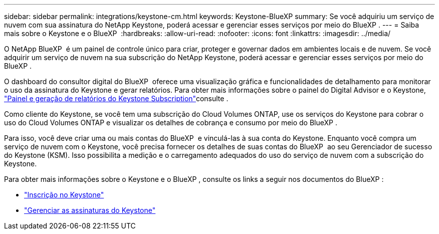 ---
sidebar: sidebar 
permalink: integrations/keystone-cm.html 
keywords: Keystone-BlueXP 
summary: Se você adquiriu um serviço de nuvem com sua assinatura do NetApp Keystone, poderá acessar e gerenciar esses serviços por meio do BlueXP . 
---
= Saiba mais sobre o Keystone e o BlueXP 
:hardbreaks:
:allow-uri-read: 
:nofooter: 
:icons: font
:linkattrs: 
:imagesdir: ../media/


[role="lead"]
O NetApp BlueXP  é um painel de controle único para criar, proteger e governar dados em ambientes locais e de nuvem. Se você adquirir um serviço de nuvem na sua subscrição do NetApp Keystone, poderá acessar e gerenciar esses serviços por meio do BlueXP .

O dashboard do consultor digital do BlueXP  oferece uma visualização gráfica e funcionalidades de detalhamento para monitorar o uso da assinatura do Keystone e gerar relatórios. Para obter mais informações sobre o painel do Digital Advisor e o Keystone, link:../integrations/aiq-keystone-details.html["Painel e geração de relatórios do Keystone Subscription"]consulte .

Como cliente do Keystone, se você tem uma subscrição do Cloud Volumes ONTAP, use os serviços do Keystone para cobrar o uso do Cloud Volumes ONTAP e visualizar os detalhes de cobrança e consumo por meio do BlueXP .

Para isso, você deve criar uma ou mais contas do BlueXP  e vinculá-las à sua conta do Keystone. Enquanto você compra um serviço de nuvem com o Keystone, você precisa fornecer os detalhes de suas contas do BlueXP  ao seu Gerenciador de sucesso do Keystone (KSM). Isso possibilita a medição e o carregamento adequados do uso do serviço de nuvem com a subscrição do Keystone.

Para obter mais informações sobre o Keystone e o BlueXP , consulte os links a seguir nos documentos do BlueXP :

* https://docs.netapp.com/us-en/cloud-manager-cloud-volumes-ontap/concept-licensing.html#keystone-flex-subscription["Inscrição no Keystone"^]
* https://docs.netapp.com/us-en/cloud-manager-cloud-volumes-ontap/task-manage-keystone.html["Gerenciar as assinaturas do Keystone"^]

